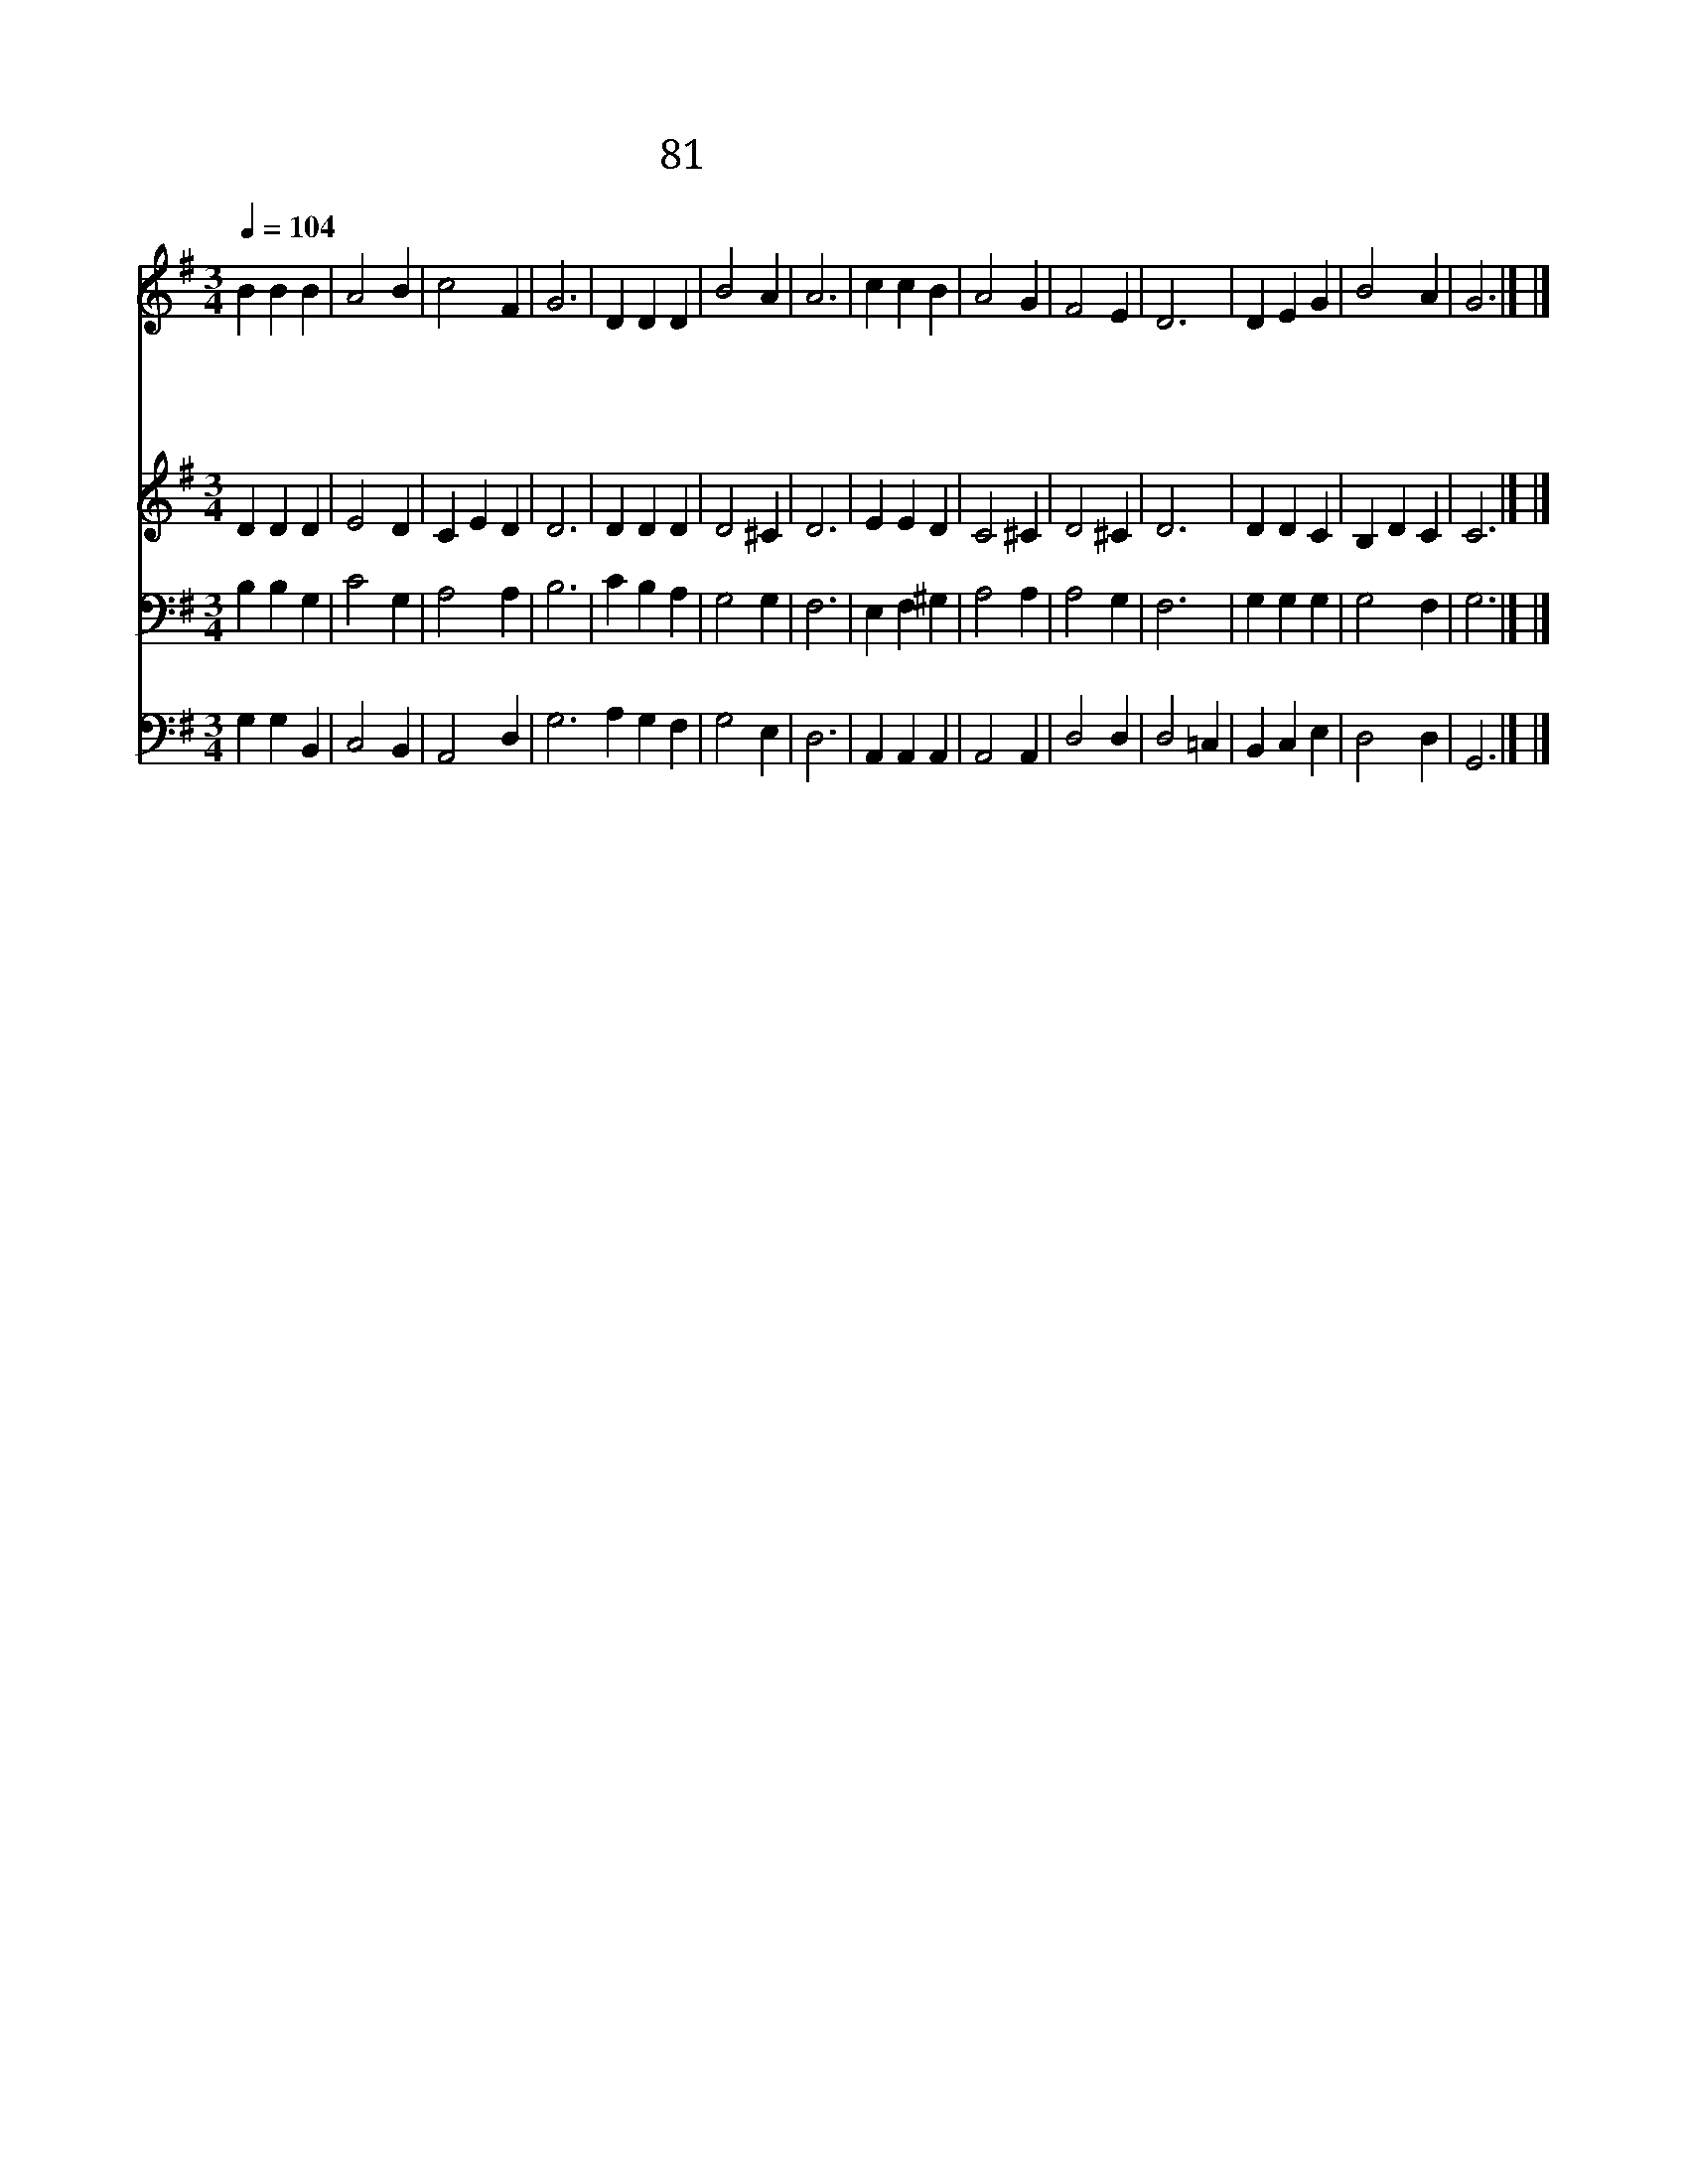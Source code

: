 X:85
T:81 귀하신 주의 이름은
Z:J.Newton/J.B.Dykes
Z:Copyright May 22th 2000 by Jun
Z:All Rights Reserved
%%score 1 2 3 4
L:1/4
Q:1/4=104
M:3/4
I:linebreak $
K:G
V:1 treble
V:2 treble
V:3 bass
V:4 bass
V:1
 B B B | A2 B | c2 F | G3 | D D D | B2 A | A3 | c c B | A2 G | F2 E | D3 | D E G | B2 A | G3 |] |] %15
w: 귀 하 신|주 의|이 름|은|참 아 름|다 와|라|내 근 심|위 로|하 시|고|평 강 을|주 시|네||
w: 주 님 은|반 석|이 시|요|내 방 패|되 도|다|그 은 혜|무 한|하 시|니|바 다 와|같 도|다||
w: 선 하 신|목 자|구 세|주|내 생 명|되 시|고|대 제 사|장 이|되 시|니|늘 찬 송|하 겠|네||
w: 무 한 히|넓 은|사 랑|을|쉬 잖 고|전 하|세|숨 질 때|까 지|주 이|름|늘 의 지|하 겠|네||
V:2
 D D D | E2 D | C E D | D3 | D D D | D2 ^C | D3 | E E D | C2 ^C | D2 ^C | D3 | D D C | B, D C | %13
 C3 |] |] %15
V:3
 B, B, G, | C2 G, | A,2 A, | B,3 | C B, A, | G,2 G, | F,3 | E, F, ^G, | A,2 A, | A,2 G, | F,3 | %11
 G, G, G, | G,2 F, | G,3 |] |] %15
V:4
 G, G, B,, | C,2 B,, | A,,2 D, | G,3 A, G, F, | G,2 E, | D,3 | A,, A,, A,, | A,,2 A,, | D,2 D, | %9
 D,2 =C, | B,, C, E, | D,2 D, | G,,3 |] |] %14
